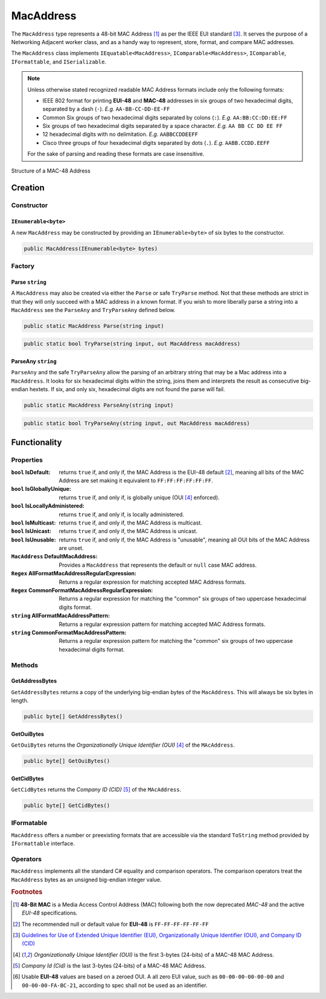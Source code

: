 .. _MacAddress:

MacAddress
==========

The ``MacAddress`` type represents a 48-bit MAC Address [#48-BitMAC]_ as per the IEEE EUI standard [#IEEE-Eui]_. It serves the purpose of a Networking Adjacent worker class, and as a handy way to represent, store, format, and compare MAC addresses.

The ``MacAddress`` class implements ``IEquatable<MacAddress>``, ``IComparable<MacAddress>``, ``IComparable``, ``IFormattable``, and ``ISerializable``.

.. note::

   Unless otherwise stated recognized readable MAC Address formats include only the following formats:

   -  IEEE 802 format for printing **EUI-48** and **MAC-48** addresses in six groups of two hexadecimal digits, separated by a dash (``-``). *E.g.* ``AA-BB-CC-DD-EE-FF``
   -  Common Six groups of two hexadecimal digits separated by colons (``:``). *E.g.* ``AA:BB:CC:DD:EE:FF``
   -  Six groups of two hexadecimal digits separated by a space character. *E.g.* ``AA BB CC DD EE FF``
   -  12 hexadecimal digits with no delimitation. *E.g.* ``AABBCCDDEEFF``
   -  Cisco three groups of four hexadecimal digits separated by dots (``.``). *E.g.* ``AABB.CCDD.EEFF``

   For the sake of parsing and reading these formats are case insensitive.

.. figure:: img/MAC-48_Address.svg
   :scale: 50 %
   :align: center
   :alt: MAC-48 Address.svg This file is licensed under the Creative Commons Attribution-Share Alike 2.5 Generic, 2.0 Generic and 1.0 Generic license.
   :target: https://commons.wikimedia.org/wiki/File:MAC-48_Address.svg

   Structure of a MAC-48 Address

Creation
--------

Constructor
^^^^^^^^^^^

``IEnumerable<byte>``
+++++++++++++++++++++

A new ``MacAddress`` may be constructed by providing an ``IEnumerable<byte>`` of six bytes to the constructor.

.. code-block:: c#

   public MacAddress(IEnumerable<byte> bytes)

Factory
^^^^^^^

Parse ``string``
++++++++++++++++

A ``MacAddress`` may also be created via either the ``Parse`` or safe ``TryParse`` method. Not that these methods are strict in that they will only succeed with a MAC address in a known format. If you wish to more liberally parse a string into a ``MacAddress`` see the ``ParseAny`` and ``TryParseAny`` defined below.

.. code-block:: c#

   public static MacAddress Parse(string input)

.. code-block:: c#

    public static bool TryParse(string input, out MacAddress macAddress)

ParseAny ``string``
+++++++++++++++++++

``ParseAny`` and the safe ``TryParseAny`` allow the parsing of an arbitrary string that may be a Mac address into a ``MacAddress``. It looks for six hexadecimal digits within the string, joins them and interprets the result as consecutive big-endian hextets. If six, and only six, hexadecimal digits are not found the parse will fail. 

.. code-block:: c#

   public static MacAddress ParseAny(string input)

.. code-block:: c#

    public static bool TryParseAny(string input, out MacAddress macAddress)

Functionality
-------------    

Properties
^^^^^^^^^^
:``bool`` IsDefault: returns ``true`` if, and only if, the MAC Address is the EUI-48 default [#EUI-48Default]_, meaning all bits of the MAC Address are set making it equivalent to ``FF:FF:FF:FF:FF:FF``.
:``bool`` IsGloballyUnique: returns ``true`` if, and only if, is globally unique (OUI [#Eui-Oui]_ enforced).
:``bool`` IsLocallyAdministered: returns ``true`` if, and only if, is locally administered.
:``bool`` IsMulticast: returns ``true`` if, and only if, the MAC Address is multicast.
:``bool`` IsUnicast: returns ``true`` if, and only if, the MAC Address is unicast.
:``bool`` IsUnusable: returns ``true`` if, and only if, the MAC Address is "unusable", meaning all OUI bits of the MAC Address are unset.

:``MacAddress`` DefaultMacAddress: Provides a ``MacAddress`` that represents the default or ``null`` case MAC address.

:``Regex`` AllFormatMacAddressRegularExpression: Returns a regular expression for matching accepted MAC Address formats.
:``Regex`` CommonFormatMacAddressRegularExpression: Returns a regular expression for matching the "common" six groups of two uppercase hexadecimal digits format.

:``string`` AllFormatMacAddressPattern: Returns a regular expression pattern for matching accepted MAC Address formats.
:``string`` CommonFormatMacAddressPattern: Returns a regular expression pattern for matching the "common" six groups of two uppercase hexadecimal digits format.

Methods
^^^^^^^

GetAddressBytes
+++++++++++++++

``GetAddressBytes`` returns a copy of the underlying big-endian bytes of the ``MacAddress``. This will always be six bytes in length.

.. code-block:: c#

   public byte[] GetAddressBytes()

GetOuiBytes
+++++++++++

``GetOuiBytes`` returns the *Organizationally Unique Identifier (OUI)* [#Eui-Oui]_ of the ``MAcAddress``.

.. code-block:: c#

   public byte[] GetOuiBytes()

GetCidBytes
+++++++++++

``GetCidBytes`` returns the *Company ID (CID)* [#Eui-Cid]_ of the ``MAcAddress``.

.. code-block:: c#

   public byte[] GetCidBytes()

IFormatable
^^^^^^^^^^^

``MacAddress`` offers a number or preexisting formats that are accessible via the standard ``ToString`` method provided by ``IFormattable`` interface.

.. csv-table:: Subnet format values
   :file: macaddress-formats.csv
   :header-rows: 1

Operators
^^^^^^^^^

``MacAddress`` implements all the standard C# equality and comparison operators. The comparison operators treat the ``MacAddress`` bytes as an unsigned big-endian integer value.

.. rubric:: Footnotes

.. [#48-BitMAC] **48-Bit MAC** is a Media Access Control Address (MAC) following both the now deprecated *MAC-48* and the active *EUI-48* specifications.

.. [#EUI-48Default] The recommended null or default value for **EUI-48** is ``FF-FF-FF-FF-FF-FF``

.. [#IEEE-Eui] `Guidelines for Use of Extended Unique Identifier (EUI), Organizationally Unique Identifier (OUI), and Company ID (CID) <https://standards.ieee.org/content/dam/ieee-standards/standards/web/documents/tutorials/eui.pdf>`_ 

.. [#Eui-Oui] *Organizationally Unique Identifier (OUI)* is the first 3-bytes (24-bits) of a MAC-48 MAC Address.

.. [#Eui-Cid] *Company Id (Cid)*  is the last 3-bytes (24-bits) of a MAC-48 MAC Address.

.. [#EUI-Usable] Usable **EUI-48** values are based on a zeroed OUI. A all zero EUI value, such as  ``00-00-00-00-00-00`` and ``00-00-00-FA-BC-21``, according to spec shall not be used as an identifier.
